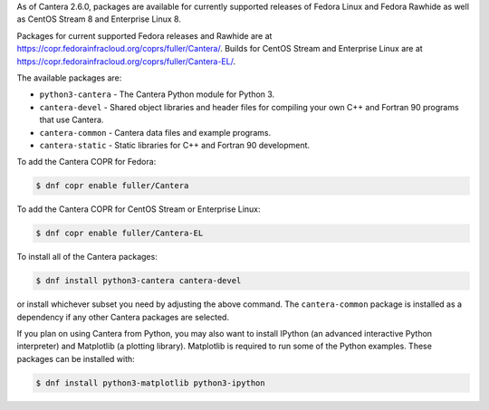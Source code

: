 .. title: Installing Cantera on Fedora
.. date: 2022-01-23 16:16:00 UTC+02:00
.. description: Installation instructions for Cantera on Fedora
.. type: text
.. _sec-install-fedora-rhel:

.. jumbotron::

   .. raw:: html

      <h1 class="display-3">Installing on Fedora</h1>

   .. class:: lead

      RPM packages are provided for supported versions of Fedora Linux using a Community Projects
      (COPR) repository. Note that the Matlab interface is not available from this archive;
      to install the Matlab interface on Fedora, you must :ref:`compile the source code <sec-compiling>`.

As of Cantera 2.6.0, packages are available for currently supported releases of Fedora Linux
and Fedora Rawhide as well as CentOS Stream 8 and Enterprise Linux 8.

Packages for current supported Fedora releases and Rawhide are at
`<https://copr.fedorainfracloud.org/coprs/fuller/Cantera/>`__.
Builds for CentOS Stream and Enterprise Linux are at
`<https://copr.fedorainfracloud.org/coprs/fuller/Cantera-EL/>`__.

The available packages are:

- ``python3-cantera`` - The Cantera Python module for Python 3.

- ``cantera-devel`` - Shared object libraries and header files for compiling your own C++ and
  Fortran 90 programs that use Cantera.

- ``cantera-common`` - Cantera data files and example programs.

- ``cantera-static`` - Static libraries for C++ and Fortran 90 development.

To add the Cantera COPR for Fedora:

.. code-block:: bash

   $ dnf copr enable fuller/Cantera

To add the Cantera COPR for CentOS Stream or Enterprise Linux:

.. code-block:: bash

   $ dnf copr enable fuller/Cantera-EL

To install all of the Cantera packages:

.. code-block:: bash

   $ dnf install python3-cantera cantera-devel

or install whichever subset you need by adjusting the above command. The ``cantera-common``
package is installed as a dependency if any other Cantera packages are selected.

If you plan on using Cantera from Python, you may also want to install IPython
(an advanced interactive Python interpreter) and Matplotlib (a plotting
library). Matplotlib is required to run some of the Python examples. These packages
can be installed with:

.. code-block:: bash

    $ dnf install python3-matplotlib python3-ipython
